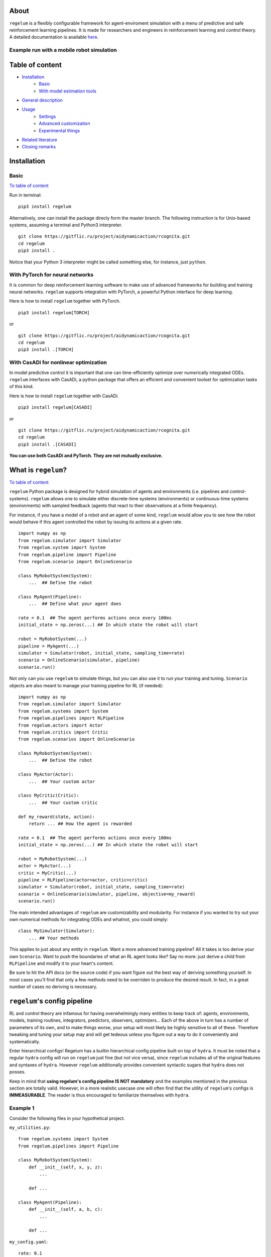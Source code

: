 .. image:: https://raw.githubusercontent.com/AIDynamicAction/rcognita/d0c7d1173b51e0ed5df044cf1fb1c92eca53d819/gfx/logo/rcognita-logo.png

About
=====

``regelum`` is a flexibly configurable framework for agent-enviroment simulation with a menu of predictive and safe
reinforcement learning pipelines. It is made for researchers and engineers in reinforcement learning and control theory.
A detailed documentation is available `here <https://aidynamicaction.github.io/rcognita/>`__.

Example run with a mobile robot simulation
------------------------------------------

.. image:: https://raw.githubusercontent.com/AIDynamicAction/rcognita/d0c7d1173b51e0ed5df044cf1fb1c92eca53d819/gfx/demo/3wheel_robot_exm_run.gif

Table of content
================

-  `Installation <#Installation>`__
    -  `Basic <#Basic>`__
    -  `With model estimation tools <#With-model-estimation-tools>`__
-  `General description <#General-description>`__
-  `Usage <#Usage>`__
    -  `Settings <#Settings>`__
    -  `Advanced customization <#Advanced-customization>`__
    -  `Experimental things <#Experimental-things>`__
-  `Related literature <#Related-literature>`__
-  `Closing remarks <#Closing-remarks>`__

Installation
============

Basic
-----

`To table of content <#Table-of-content>`__

Run in terminal:

::

    pip3 install regelum

Alternatively, one can install the package direcly form the master
branch. The following instruction is for Unix-based systems, assuming a
terminal and Python3 interpreter.

::

    git clone https://gitflic.ru/project/aidynamicaction/rcognita.git
    cd regelum
    pip3 install .

Notice that your Python 3 interpreter might be called something else,
for instance, just ``python``.

With PyTorch for neural networks
--------------------------------
It is common for deep reinforcement learning software to make use of
advanced frameworks for building and training neural networks. ``regelum``
supports integration with PyTorch, a powerful Python interface for deep learning.

Here is how to install ``regelum`` together with PyTorch.

::

    pip3 install regelum[TORCH]

or

::

    git clone https://gitflic.ru/project/aidynamicaction/rcognita.git
    cd regelum
    pip3 install .[TORCH]

With CasADi for nonlinear optimization
---------------------------------------
In model predictive control it is important that one can time-efficiently optimize over numerically integrated
ODEs. ``regelum`` interfaces with CasADi, a python package that offers an efficient and convenient
toolset for optimization tasks of this kind.

Here is how to install ``regelum`` together with CasADi.

::

    pip3 install regelum[CASADI]

or

::

    git clone https://gitflic.ru/project/aidynamicaction/rcognita.git
    cd regelum
    pip3 install .[CASADI]

**You can use both CasADi and PyTorch. They are not mutually exclusive.**



What is ``regelum``?
=====================

`To table of content <#Table-of-content>`__

.. image:: https://gitflic.ru/project/aidynamicaction/regelum/blob/raw?file=gfx%2Fflowchart.png&commit=76314f91ccd6d5273b3c1feccca2a5655714cb0d

``regelum`` Python package is designed for hybrid simulation of agents
and environments (i.e. pipelines and control-systems). ``regelum`` allows one to
simulate either discrete-time systems (environments) or continuous-time systems (environments)
with sampled feedback (agents that react to their observations at a finite frequency).

For instance, if you have a model of a robot and an agent of some kind, ``regelum`` would allow
you to see how the robot would behave if this agent controlled the robot by
issuing its actions at a given rate.

::

    import numpy as np
    from regelum.simulator import Simulator
    from regelum.system import System
    from regelum.pipeline import Pipeline
    from regelum.scenario import OnlineScenario

    class MyRobotSystem(System):
        ...  ## Define the robot

    class MyAgent(Pipeline):
        ...  ## Define what your agent does

    rate = 0.1  ## The agent performs actions once every 100ms
    initial_state = np.zeros(...) ## In which state the robot will start

    robot = MyRobotSystem(...)
    pipeline = MyAgent(...)
    simulator = Simulator(robot, initial_state, sampling_time=rate)
    scenario = OnlineScenario(simulator, pipeline)
    scenario.run()

Not only can you use ``regelum`` to simulate things, but you can also
use it to run your training and tuning. ``Scenario`` objects are also meant to
manage your training pipeline for RL (if needed):

::

    import numpy as np
    from regelum.simulator import Simulator
    from regelum.systems import System
    from regelum.pipelines import RLPipeline
    from regelum.actors import Actor
    from regelum.critics import Critic
    from regelum.scenarios import OnlineScenario

    class MyRobotSystem(System):
        ...  ## Define the robot

    class MyActor(Actor):
        ...  ## Your custom actor

    class MyCritic(Critic):
        ...  ## Your custom critic

    def my_reward(state, action):
        return ... ## How the agent is rewarded

    rate = 0.1  ## The agent performs actions once every 100ms
    initial_state = np.zeros(...) ## In which state the robot will start

    robot = MyRobotSystem(...)
    actor = MyActor(...)
    critic = MyCritic(...)
    pipeline = RLPipeline(actor=actor, critic=critic)
    simulator = Simulator(robot, initial_state, sampling_time=rate)
    scenario = OnlineScenario(simulator, pipeline, objective=my_reward)
    scenario.run()

The main intended advantages of ``regelum`` are customizability and modularity.
For instance if you wanted to try out your own numerical methods for integrating
ODEs and whatnot, you could simply:
::

    class MySimulator(Simulator):
        ... ## Your methods

This applies to just about any entity in ``regelum``. Want a more advanced
training pipeline? All it takes is too derive your own ``Scenario``.
Want to push the boundaries of what an RL agent looks like? Say no more:
just derive a child from ``RLPipeline`` and modify it to your heart's content.

Be sure to hit the API docs (or the source code) if you want figure out the
best way of deriving something yourself. In most cases you'll find that
only a few methods need to be overriden to produce the desired result. In fact,
in a great number of cases no deriving is necessary.

``regelum``'s config pipeline
==============================
RL and control theory are infamous for having overwhelmingly many
entities to keep track of: agents, environments, models, training routines,
integrators, predictors, observers, optimizers... Each of the above in turn
has a number of parameters of its own, and to make things worse,
your setup will most likely be highly sensitive to all of these. Therefore
tweaking and tuning your setup may and will get tedeous unless you figure
out a way to do it conveniently and systematically.

Enter hierarchical configs! Regelum has a builtin hierarchical config pipeline
built on top of ``hydra``. It must be noted that a regular ``hydra``
config will run on ``regelum`` just fine (but not vice versa), since
``regelum`` includes all of the original features and syntaxes of ``hydra``.
However ``regelum`` additionally provides convenient syntactic sugars that
``hydra`` does not posses.

Keep in mind that **using regelum's config pipeline IS NOT mandatory** and
the examples mentioned in the previous section are totally valid. However, in
a more realistic usecase one will often find that the utility of
``regelum``'s configs is **IMMEASURABLE**.
The reader is thus encouraged to familiarize themselves
with ``hydra``.

Example 1
---------
Consider the following files in your hypothetical project.

``my_utilities.py``:
::

    from regelum.systems import System
    from regelum.pipelines import Pipeline

    class MyRobotSystem(System):
        def __init__(self, x, y, z):
            ...

        def ...

    class MyAgent(Pipeline):
        def __init__(self, a, b, c):
            ...

        def ...


``my_config.yaml``:
::

    rate: 0.1

    initial_state: = numpy.zeros(5) # The '=' lets us evaluate this
                                    # python code 'numpy.zeros(5)'

    robot:
        _target_: my_utilities.MyRobotSystem # '_target_' is a special field
        x: 1                                 # that should point to a class
        y: 2
        z: 3

    agent:
        _target_: my_utilities.MyAgent
        a: 3
        b: 4
        c: 5

``main.py``:
::

    import regelum as r
    from regelum.simulator import Simulator
    from regelum.scenarios import OnlineScenario
    import my_utilities
    import numpy


    @r.main(
        config_path=".",
        config_name="my_config",
    )
    def my_app(config):
        robot = ~config.robot      # '~' instantiates the object
        pipeline = ~config.agent # described in the corresponding
                                   # field. It makes use of '_target_'.
        simulator = Simulator(robot,
                              config.initial_state,
                              sampling_time=config.rate)
        scenario = OnlineScenario(simulator, pipeline)
        scenario.run()


    if __name__ == "__main__":
        my_app()

The above example project is the equivalent to the first example in section
"What is ``regelum``?". Here instead of providing args for
MyRobotSystem and MyAgent inside the python script, we instead specify
both the classes and their args in ``my_config.yaml``.

Note, that the operator ``~`` is necessary to let regelum know that
the corresponding node within the config describes an instance of a class
and we would like to instantiate it
(as opposed to accessing it as a config-dictionary).

In other words ``~config.robot`` evaluates to
::

    <my_utilities.MyRobotSystem object at 0x7fe53aa39220>

, while ``config.robot`` evaluates to
::

    {'_target_':'my_utilities.MyRobotSystem', 'x':1, 'y':2, 'z':3}

Example 2
---------
Note, that when using this config paradigm nothing impedes us from instantiating
**literally everything** directly inside the config, leaving the python script
almost empty. Here's an example of how this can be done:

``my_utilities.py``:
::

    from regelum.systems import System
    from regelum.pipelines import Pipeline

    class MyRobotSystem(System):
        def __init__(self, x, y, z):
            ...

        def ...

    class MyAgent(Pipeline):
        def __init__(self, a, b, c):
            ...

        def ...


``my_config.yaml``:
::

    _target_: regelum.scenarios.Scenario

    simulator:
        _target_: regelum.simulator.Simulator
        system:
            _target_: my_utilities.MyRobotSystem
            x: 1
            y: 2
            z: 3
        initial_state: = numpy.zeros(5)
        sampling_time: 0.1

    pipeline:
        _target_: my_utilities.MyAgent
        a: 3
        b: 4
        c: 5

``main.py``:
::

   import regelum as r
   import my_utilities
   import numpy


    @r.main(
        config_path=".",
        config_name="my_config",
    )
    def my_app(config):
        scenario = ~config
        scenario.run()


    if __name__ == "__main__":
        my_app()

This way of doing it has numerous advantages. Notably, you can now
conveniently override any input parameters, when running the script like so
::

    python3 main.py pipeline.a=10

or even

::

    python3 main.py simulator._target_=MyOwnBetterSimulator


A more detailed tutorial on building ``regelum`` applications using the config pipeline
can be found `here <https://regelum.website.yandexcloud.net/tutorials.html#>`__ .

Presets
=======

`To table of content <#Table-of-content>`__

To get started with using ``regelum`` the reader is advised to examine some concrete usecases.
``regelum``'s `repository <https://gitflic.ru/project/aidynamicaction/regelum>`_ contains an
assortment of presets, which can be both studied and conveniently repurposed.

The ``presets`` directory contains several working  ``regelum`` projects:

- ``presets/3wrobot_dyn``: Parking a three wheeled robot.
- ``presets/3wrobot_kin``: Parking a massless three wheeled robot.
- ``presets/grid_world``: Path-finding in a gridworld.
- ``presets/inverted_pendululm``: Balancing and inverted pendulum.
- ``presets/2tank``: Equalizing water levels in a two-tank system.

For instance, if one wanted to run the three wheeled robot parking project,
all it would take is to execute the following:
::

    cd presets/3wrobot_dyn
    python3 main.py

One could also override some of the global parameters when running the script.
For instance:
::

    python3 main.py sampling_time=0.2 time_final=20

Below is a table detailing some of the available overridable parameters for
the presets:

+-------------------------+-------------+--------------------------------------------------------+
| Parameter               | Type        | Description                                            |
+=========================+=============+========================================================+
| ``sampling_time`` *     | ``float``   | Pipeline sampling time                               |
+-------------------------+-------------+--------------------------------------------------------+
| ``time_final`` *        | ``float``   | Final time                                             |
+-------------------------+-------------+--------------------------------------------------------+
| ``state_init``          | ``ndarray`` | Initial state                                          |
+-------------------------+-------------+--------------------------------------------------------+
| ``no_visual``           | ``bool``    | Flag to supress graphical output                       |
+-------------------------+-------------+--------------------------------------------------------+
| ``prediction_horizon`` *| ``int``     | Horizon length (in steps) for predictive pipelines   |
+-------------------------+-------------+--------------------------------------------------------+
| ``data_buffer_size``    | ``int``     | Critic stack size (number of TDs)                      |
+-------------------------+-------------+--------------------------------------------------------+
| ``discount_factor``     | ``float``   | Discount factor                                        |
+-------------------------+-------------+--------------------------------------------------------+
| ``ode_backend`` *       | ``str``     | ODE solving backend for simulation. "SCIPY" or "CASADI"|
+-------------------------+-------------+--------------------------------------------------------+
| ``animation_speedup``   | ``str``     | Makes the animation ``animation_speedup`` times faster.|
+-------------------------+-------------+--------------------------------------------------------+

Parameters marked with a "*" are not present in ``presets/grid_world``.

It must be noted that one could in theory override any of the parameters
defined in the preset's config (i.e. ``presets/*/scenario.yaml``), because
that's just how the config pipeline works.
For instance, if you wanted to speed up you simulation you could try messing
with the ODE solver's tolerances:
::

    python3 main.py simulator.atol=0.1 simulator.rtol=0.1

You could, of course, instead just edit the config.

Related literature
==================

`To table of content <#Table-of-content>`__

-  `Online actor-critic via stacked Q-learning and Kalman filter for
   model estimation <https://arxiv.org/abs/2007.03999>`__
-  `More on fusion of model-predictive control and reinforcement
   learing <https://arxiv.org/abs/1906.02580>`__
-  `More on "RLSTAB", joint actor-critic
   (stabilizing) <https://arxiv.org/abs/2006.14034>`__
-  `Some comparison of model-predictive control vs. stacked
   Q-learning <https://arxiv.org/abs/2108.04802>`__

Closing remarks
===============

`To table of content <#Table-of-content>`__

Please contact `us <mailto:p.osinenko@gmail.com>`__ for any inquiries
and don't forget to give us credit for usage of this code. If you are
interested in stacked Q-learning, kindly read the
`paper <https://arxiv.org/abs/2007.03999>`__.

Original author: P. Osinenko, 2020

Bibtex reference
----------------

::

    @misc{regelum2023,
    author =   {Pavel Osinenko, Grigory Yaremenko, Georgiy Malaniya, Anton Bolychev},
    title =    {Regelum: a framework for hybrid agent-enviroment simultion},
    howpublished = {\url{https://github.com/AIDynamicAction/rcognita}},
    year = {2020}
    }

